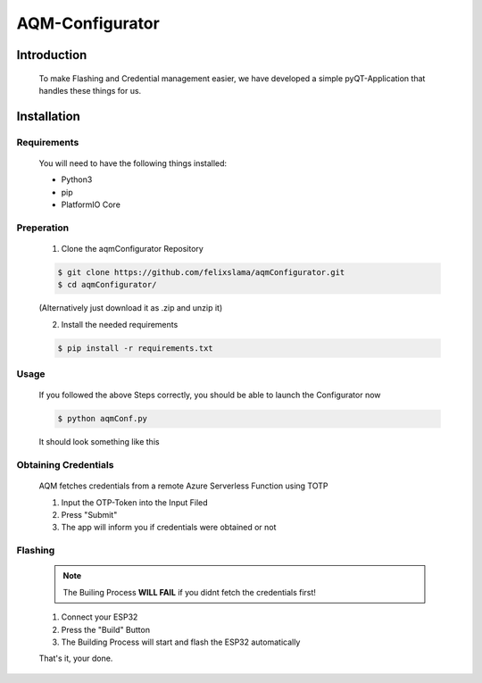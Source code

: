 AQM-Configurator
================

Introduction
------------

   To make Flashing and Credential management easier, we have developed a simple
   pyQT-Application that handles these things for us.

Installation
------------

Requirements
^^^^^^^^^^^^

   You will need to have the following things installed:

   - Python3
   - pip
   - PlatformIO Core

Preperation
^^^^^^^^^^^

   1. Clone the aqmConfigurator Repository

   .. code-block:: console

      $ git clone https://github.com/felixslama/aqmConfigurator.git
      $ cd aqmConfigurator/

   (Alternatively just download it as .zip and unzip it)

   2. Install the needed requirements

   .. code-block:: console

      $ pip install -r requirements.txt

Usage
^^^^^

   If you followed the above Steps correctly, you should be able to launch the Configurator now

   .. code-block:: console

      $ python aqmConf.py

   It should look something like this
      
   .. image:: img/configurator.png
      :scale: 100 %
      :align: center

Obtaining Credentials
^^^^^^^^^^^^^^^^^^^^^

   AQM fetches credentials from a remote Azure Serverless Function using TOTP

   1. Input the OTP-Token into the Input Filed
   2. Press "Submit"
   3. The app will inform you if credentials were obtained or not

Flashing
^^^^^^^^

   .. note::
      The Builing Process **WILL FAIL** if you didnt fetch the credentials first!

   1. Connect your ESP32
   2. Press the "Build" Button
   3. The Building Process will start and flash the ESP32 automatically

   That's it, your done.
